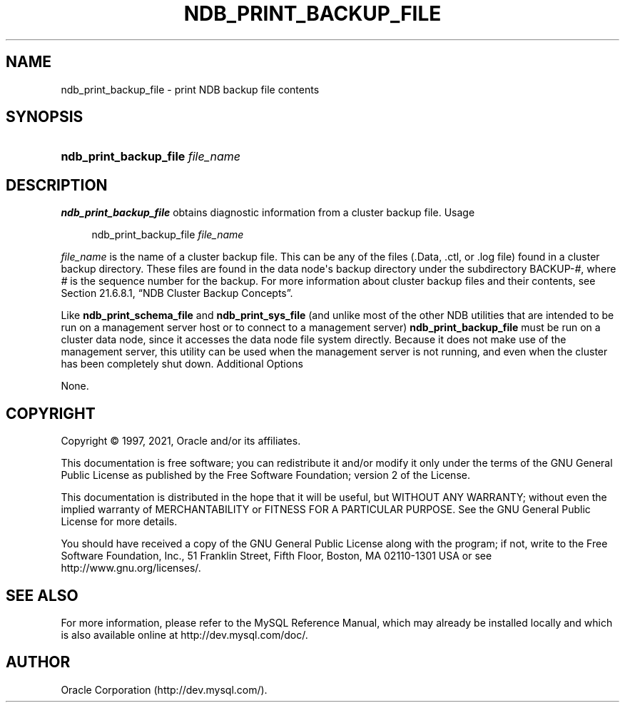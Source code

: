 '\" t
.\"     Title: ndb_print_backup_file
.\"    Author: [FIXME: author] [see http://docbook.sf.net/el/author]
.\" Generator: DocBook XSL Stylesheets v1.79.1 <http://docbook.sf.net/>
.\"      Date: 09/06/2021
.\"    Manual: MySQL Database System
.\"    Source: MySQL 5.7
.\"  Language: English
.\"
.TH "NDB_PRINT_BACKUP_FILE" "1" "09/06/2021" "MySQL 5\&.7" "MySQL Database System"
.\" -----------------------------------------------------------------
.\" * Define some portability stuff
.\" -----------------------------------------------------------------
.\" ~~~~~~~~~~~~~~~~~~~~~~~~~~~~~~~~~~~~~~~~~~~~~~~~~~~~~~~~~~~~~~~~~
.\" http://bugs.debian.org/507673
.\" http://lists.gnu.org/archive/html/groff/2009-02/msg00013.html
.\" ~~~~~~~~~~~~~~~~~~~~~~~~~~~~~~~~~~~~~~~~~~~~~~~~~~~~~~~~~~~~~~~~~
.ie \n(.g .ds Aq \(aq
.el       .ds Aq '
.\" -----------------------------------------------------------------
.\" * set default formatting
.\" -----------------------------------------------------------------
.\" disable hyphenation
.nh
.\" disable justification (adjust text to left margin only)
.ad l
.\" -----------------------------------------------------------------
.\" * MAIN CONTENT STARTS HERE *
.\" -----------------------------------------------------------------
.SH "NAME"
ndb_print_backup_file \- print NDB backup file contents
.SH "SYNOPSIS"
.HP \w'\fBndb_print_backup_file\ \fR\fB\fIfile_name\fR\fR\ 'u
\fBndb_print_backup_file \fR\fB\fIfile_name\fR\fR
.SH "DESCRIPTION"
.PP
\fBndb_print_backup_file\fR
obtains diagnostic information from a cluster backup file\&.
Usage
.sp
.if n \{\
.RS 4
.\}
.nf
ndb_print_backup_file \fIfile_name\fR
.fi
.if n \{\
.RE
.\}
.PP
\fIfile_name\fR
is the name of a cluster backup file\&. This can be any of the files (\&.Data,
\&.ctl, or
\&.log
file) found in a cluster backup directory\&. These files are found in the data node\*(Aqs backup directory under the subdirectory
BACKUP\-\fI#\fR, where
\fI#\fR
is the sequence number for the backup\&. For more information about cluster backup files and their contents, see
Section\ \&21.6.8.1, \(lqNDB Cluster Backup Concepts\(rq\&.
.PP
Like
\fBndb_print_schema_file\fR
and
\fBndb_print_sys_file\fR
(and unlike most of the other
NDB
utilities that are intended to be run on a management server host or to connect to a management server)
\fBndb_print_backup_file\fR
must be run on a cluster data node, since it accesses the data node file system directly\&. Because it does not make use of the management server, this utility can be used when the management server is not running, and even when the cluster has been completely shut down\&.
Additional Options
.PP
None\&.
.SH "COPYRIGHT"
.br
.PP
Copyright \(co 1997, 2021, Oracle and/or its affiliates.
.PP
This documentation is free software; you can redistribute it and/or modify it only under the terms of the GNU General Public License as published by the Free Software Foundation; version 2 of the License.
.PP
This documentation is distributed in the hope that it will be useful, but WITHOUT ANY WARRANTY; without even the implied warranty of MERCHANTABILITY or FITNESS FOR A PARTICULAR PURPOSE. See the GNU General Public License for more details.
.PP
You should have received a copy of the GNU General Public License along with the program; if not, write to the Free Software Foundation, Inc., 51 Franklin Street, Fifth Floor, Boston, MA 02110-1301 USA or see http://www.gnu.org/licenses/.
.sp
.SH "SEE ALSO"
For more information, please refer to the MySQL Reference Manual,
which may already be installed locally and which is also available
online at http://dev.mysql.com/doc/.
.SH AUTHOR
Oracle Corporation (http://dev.mysql.com/).
